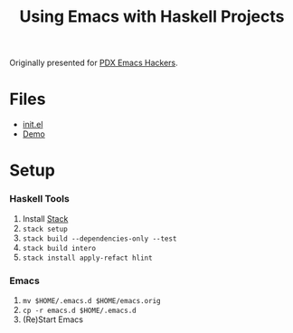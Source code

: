 #+TITLE: Using Emacs with Haskell Projects

Originally presented for [[https://www.meetup.com/PDX-Emacs-Hackers/][PDX Emacs Hackers]].

* Files
  + [[./emacs.d/init.el][init.el]]
  + [[./demo.org][Demo]]

* Setup
*** Haskell Tools
    1. Install [[https://docs.haskellstack.org/en/stable/install_and_upgrade/][Stack]]
    2. =stack setup=
    3. =stack build --dependencies-only --test=
    4. =stack build intero=
    5. =stack install apply-refact hlint=

*** Emacs
    1. =mv $HOME/.emacs.d $HOME/emacs.orig=
    2. =cp -r emacs.d $HOME/.emacs.d=
    3. (Re)Start Emacs
